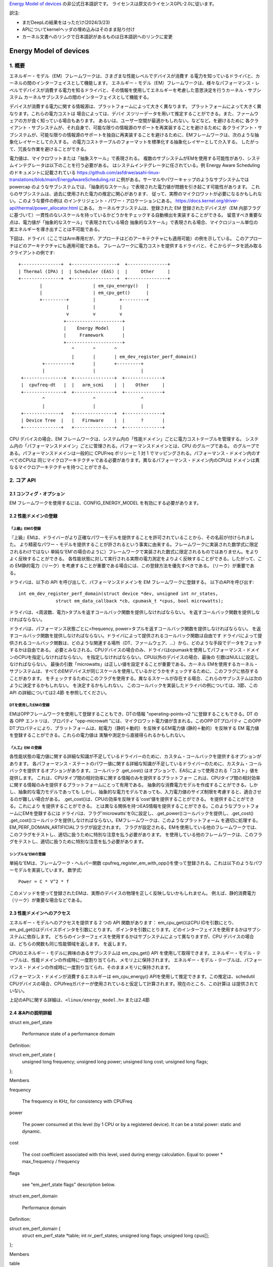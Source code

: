 `Energy Model of devices <https://docs.kernel.org/scheduler/sched-energy.html>`_  の非公式日本語訳です。
ライセンスは原文のライセンスGPL-2.0に従います。

訳注:

* まだDeepLの結果をはっただけ(2024/3/23)
* APIについてkernelヘッダの埋め込みはそのまま貼り付け
* カーネル文書へのリンクで日本語訳があるものは日本語訳へのリンクに変更


=======================
Energy Model of devices
=======================

1. 概要
-------

エネルギー・モデル（EM）フレームワークは、さまざまな性能レベルでデバイスが消費す る電力を知っているドライバと、カーネルの間のインターフェイスとして機能します。
エネルギー・モデル（EM）フレームワークは、様々なパフォーマンス・レベルでデバイスが消費する電力を知るドライバと、その情報を使用してエネルギーを考慮した意思決定を行うカーネル・サブシステム
カーネルサブシステムの間のインターフェイスとして機能する。

デバイスが消費する電力に関する情報源は、プラットフォームによって大きく異なります。
プラットフォームによって大きく異なります。これらの電力コストは
場合によっては、デバイ スツリーデータを用いて推定することができる。また、ファームウェアの方が良く知っている場合もあります。
あるいは、ユーザー空間が最適かもしれない。などなど。を避けるために
各クライアント・サブシステムが、それ自身で、可能な限りの情報源のサポートを再実装することを避けるために
各クライアント・サブシステムが、可能な限りの情報源のサポートを独自に再実装することを避けるために、EMフレームワークは、次のような抽象化レイヤーとして介入する。
の電力コストテーブルのフォーマットを標準化する抽象化レイヤーとして介入する。
したがって、冗長な作業を避けることができる。

電力値は、マイクロワットまたは「抽象スケール」で表現される。
複数のサブシステムがEMを使用する可能性があり、システムインテグレータは以下のことを行う必要がある。
はシステムインテグレータに任されている。例
Energy Aware Scheduling のドキュメントに記載されている
https://github.com/asfdrwe/asahi-linux-translations/blob/main/EnergyAwareScheduling.rst
に例がある。サーマルやパワーキャップのようなサブシステムでは
powercap のようなサブシステムでは、「抽象的なスケール」で表現された電力値が問題を引き起こす可能性があります。
これらのサブシステムは、過去に使用された電力の推定に関心があります、
従って、実際のマイクロワットが必要になるかもしれない。このような要件の例は
のインテリジェント・パワー・アロケーションにある。
https://docs.kernel.org/driver-api/thermal/power_allocator.html
にある。
カーネルサブシステムは、登録された EM
登録されたデバイスが（EM 内部フラグに基づいて）一貫性のないスケールを持っているかどうかをチェックする自動検出を実装することができる。
留意すべき重要な点は、電力値が「抽象的なスケール」で表現されている場合
抽象的なスケール」で表現される場合、マイクロジュール単位の実エネルギーを導き出すことは不可能である。

下図は、ドライバ（ここではArm専用だが、アプローチはどのアーキテクチャにも適用可能）の例を示している。
このアプローチはどのアーキテクチャにも適用可能である。
フレームワークに電力コストを提供するドライバと、そこからデータを読み取るクライアントの例です:: 


       +---------------+  +-----------------+  +---------------+
       | Thermal (IPA) |  | Scheduler (EAS) |  |     Other     |
       +---------------+  +-----------------+  +---------------+
               |                   | em_cpu_energy()   |
               |                   | em_cpu_get()      |
               +---------+         |         +---------+
                         |         |         |
                         v         v         v
                        +---------------------+
                        |    Energy Model     |
                        |     Framework       |
                        +---------------------+
                           ^       ^       ^
                           |       |       | em_dev_register_perf_domain()
                +----------+       |       +---------+
                |                  |                 |
        +---------------+  +---------------+  +--------------+
        |  cpufreq-dt   |  |   arm_scmi    |  |    Other     |
        +---------------+  +---------------+  +--------------+
                ^                  ^                 ^
                |                  |                 |
        +--------------+   +---------------+  +--------------+
        | Device Tree  |   |   Firmware    |  |      ?       |
        +--------------+   +---------------+  +--------------+



CPU デバイスの場合、EM フレームワークは、システム内の「性能ドメイン」ごとに電力コストテーブルを管理する。
システム内の「パフォーマンスドメイン」ごとに管理される。パフォーマンスドメインとは、CPU のグループである。
のグループである。パフォーマンスドメインは一般的に
CPUFreq ポリシーと 1 対 1 でマッピングされる。パフォーマンス・ドメイン内のすべてのCPUは
同じマイクロアーキテクチャである必要があります。異なるパフォーマンス・ドメイン内のCPUは
ドメインは異なるマイクロアーキテクチャを持つことができる。


2. コア API
------------

2.1 コンフィグ・オプション
^^^^^^^^^^^^^^^^^^^^^^^

EM フレームワークを使用するには、CONFIG_ENERGY_MODEL を有効にする必要があります。


2.2 性能ドメインの登録
^^^^^^^^^^^^^^^^^^^^^^^^^^^^^^

『上級』EMの登録
~~~~~~~~~~~~~~



『上級』EMは、ドライバーがより正確なパワーモデルを提供することを許可されていることから、その名前が付けられました。
より精密なパワー・モデルを提供することが許されるという事実に由来する。フレームワークに実装された数学式に限定されるわけではない
単純な'EM'の場合のように）フレームワークで実装された数式に限定されるものではありません。をよりよく反映することができる。
各性能状態に対して実行される実際の電力測定をよりよく反映することができる。したがって、この
EM静的電力（リーク）を考慮することが重要である場合には、この登録方法を優先すべきである。
(リーク）が重要である。

ドライバは、以下の API を呼び出して、パフォーマンスドメインを EM フレームワークに登録する。
以下のAPIを呼び出す::


  int em_dev_register_perf_domain(struct device *dev, unsigned int nr_states,
		struct em_data_callback *cb, cpumask_t *cpus, bool microwatts);

ドライバは、<周波数、電力>タプルを返すコールバック関数を提供しなければならない。
を返すコールバック関数を提供しなければならない。


ドライバは、パフォーマンス状態ごとに<frequency, power>タプルを返すコールバック関数を提供しなければならない。
を返すコールバック関数を提供しなければならない。ドライバによって提供されるコールバック関数は自由です
ドライバによって提供されるコールバック関数は、どのような関連する場所（DT、ファームウェア、...）から、どのような手段でデータをフェッチするかは自由である。
必要とみなされる。CPUデバイスの場合のみ、ドライバはcpumaskを使用してパフォーマンス・ドメインのCPUを指定しなければならない。
を指定しなければならない。CPU以外のデバイスの場合、最後の
引数はNULLに設定しなければならない。
最後の引数「microwatts」は正しい値を設定することが重要である。カーネル
EMを使用するカーネル・サブシステムは、すべてのEMデバイスが同じスケールを使用しているかどうかをチェックするために、このフラグに依存することがあります。
をチェックするためにこのフラグを使用する。異なるスケールが存在する場合、これらのサブシステムは次のように決定するかもしれない。
を決定するかもしれない。
このコールバックを実装したドライバの例については、3節、この API の詳細については2.4節 を参照してください。

DTを使用したEMの登録
~~~~~~~~~~~~~~~~~~~~~~~~~~~~~~~~~~~~~~

EMはOPPフレームワークを使用して登録することもでき、DTの情報
"operating-points-v2 "に登録することもできる。DT の各 OPP エントリは、プロパティ
"opp-microwatt "には、マイクロワット電力値が含まれる。このOPP DTプロパティ
このOPP DTプロパティにより、プラットフォームは、総電力（静的＋動的）を反映するEM電力値
(静的＋動的）を反映する EM 電力値を登録することができる。これらの電力値は
実験や測定から直接得られるかもしれない。

『人工』EM の登録
~~~~~~~~~~~~~~


各性能状態の電力値に関する詳細な知識が不足しているドライバーのために、カスタム・コールバックを提供するオプションがあります。
各パフォーマンス・ステートのパワー値に関する詳細な知識が不足しているドライバーのために、カスタム・コールバックを提供するオプションがあります。コールバック
.get_cost() はオプションで、EASによって使用される「コスト」値を提供します。
これは、CPUタイプ間の相対効率に関する情報のみを提供するプラットフォー
これは、CPUタイプ間の相対効率に関する情報のみを提供するプラットフォームにとって有用である。
抽象的な消費電力モデルを作成することができる。しかし、抽象的な電力モデルであっても
しかし、抽象的な電力モデルであっても、入力電力値のサイズ制限を考慮すると、適合させるのが難しい場合がある。
.get_cost()は、CPUの効率を反映する'cost'値を提供することができる。
を提供することができる。これにより
を提供することができる。
とは異なる関係を持つEAS情報を提供することができる。このようなプラットフォームにEMを登録するには
ドライバは、フラグ'microwatts'を0に設定し、.get_power()コールバックを提供し、.get_cost()
.get_cost()コールバックを提供しなければならない。EMフレームワークは、このようなプラットフォーム
を適切に処理する。EM_PERF_DOMAIN_ARTIFICIALフラグが設定されます。
フラグが設定される。EMを使用している他のフレームワークでは、このフラグをテストし、適切に扱うために特別な注意を払う必要があります。
を使用している他のフレームワークは、このフラグをテストし、適切に扱うために特別な注意を払う必要があります。

シンプルな'EMの登録
~~~~~~~~~~~~~~~~~~~~~~~~~~~

単純な'EMは、フレームワーク・ヘルパー関数
cpufreq_register_em_with_opp()を使って登録される。これは以下のようなパワーモデルを実装しています。
数学式::

	Power = C * V^2 * f

このメソッドを使って登録されたEMは、実際のデバイスの物理を正しく反映しないかもしれません。
例えば、静的消費電力（リーク）が重要な場合などである。


2.3 性能ドメインへのアクセス
^^^^^^^^^^^^^^^^^^^^^^^^^^^^^^^^^

エネルギー・モデルへのアクセスを提供する 2 つの API 関数があります：
em_cpu_get()はCPU IDを引数にとり、em_pd_get()はデバイスポインタを引数にとります。
ポインタを引数にとります。どのインターフェイスを使用するかはサブシステムに依存します。
どちらのインターフェイスを使用するかはサブシステムによって異なりますが、CPU デバイスの場合は、どちらの関数も同じ性能領域を返します。
を返します。

CPUのエネルギー・モデルに興味のあるサブシステムは
em_cpu_get() API を使用して取得できます。エネルギー・モデル・テーブルは、性能ドメインの作成時に一度割り当てられ、メモリ上に保持されます。
エネルギー・モデル・テーブルは、パフォーマンス・ドメインの作成時に一度割り当てられ、そのままメモリに保持されます。

パフォーマンス・ドメインが消費するエネルギーは
em_cpu_energy() APIを使用して推定できます。この推定は、schedutil
CPUデバイスの場合、CPUfreqガバナーが使用されていると仮定して計算されます。現在のところ、この計算は
は提供されていない。

上記のAPIに関する詳細は、``<linux/energy_model.h>`` または2.4節

2.4 本APIの説明詳細
^^^^^^^^^^^^^^^^^

struct em_perf_state

    Performance state of a performance domain

Definition:

struct em_perf_state {
    unsigned long frequency;
    unsigned long power;
    unsigned long cost;
    unsigned long flags;
};

Members

frequency

    The frequency in KHz, for consistency with CPUFreq
power

    The power consumed at this level (by 1 CPU or by a registered device). It can be a total power: static and dynamic.
cost

    The cost coefficient associated with this level, used during energy calculation. Equal to: power * max_frequency / frequency
flags

    see "em_perf_state flags" description below.

struct em_perf_domain

    Performance domain

Definition:

struct em_perf_domain {
    struct em_perf_state *table;
    int nr_perf_states;
    unsigned long flags;
    unsigned long cpus[];
};

Members

table

    List of performance states, in ascending order
nr_perf_states

    Number of performance states
flags

    See "em_perf_domain flags"
cpus

    Cpumask covering the CPUs of the domain. It's here for performance reasons to avoid potential cache misses during energy calculations in the scheduler and simplifies allocating/freeing that memory region.

Description

In case of CPU device, a "performance domain" represents a group of CPUs whose performance is scaled together. All CPUs of a performance domain must have the same micro-architecture. Performance domains often have a 1-to-1 mapping with CPUFreq policies. In case of other devices the cpus field is unused.

struct em_perf_state *em_pd_get_efficient_state(struct em_perf_domain *pd, unsigned long freq)

    Get an efficient performance state from the EM

Parameters

struct em_perf_domain *pd

    Performance domain for which we want an efficient frequency
unsigned long freq

    Frequency to map with the EM

Description

It is called from the scheduler code quite frequently and as a consequence doesn't implement any check.

Return

An efficient performance state, high enough to meet freq requirement.

unsigned long em_cpu_energy(struct em_perf_domain *pd, unsigned long max_util, unsigned long sum_util, unsigned long allowed_cpu_cap)

    Estimates the energy consumed by the CPUs of a performance domain

Parameters

struct em_perf_domain *pd

    performance domain for which energy has to be estimated
unsigned long max_util

    highest utilization among CPUs of the domain
unsigned long sum_util

    sum of the utilization of all CPUs in the domain
unsigned long allowed_cpu_cap

    maximum allowed CPU capacity for the pd, which might reflect reduced frequency (due to thermal)

Description

This function must be used only for CPU devices. There is no validation, i.e. if the EM is a CPU type and has cpumask allocated. It is called from the scheduler code quite frequently and that is why there is not checks.

Return

the sum of the energy consumed by the CPUs of the domain assuming a capacity state satisfying the max utilization of the domain.

int em_pd_nr_perf_states(struct em_perf_domain *pd)

    Get the number of performance states of a perf. domain

Parameters

struct em_perf_domain *pd

    performance domain for which this must be done

Return

the number of performance states in the performance domain table

struct em_perf_domain *em_pd_get(struct device *dev)

    Return the performance domain for a device

Parameters

struct device *dev

    Device to find the performance domain for

Description

Returns the performance domain to which dev belongs, or NULL if it doesn't exist.

struct em_perf_domain *em_cpu_get(int cpu)

    Return the performance domain for a CPU

Parameters

int cpu

    CPU to find the performance domain for

Description

Returns the performance domain to which cpu belongs, or NULL if it doesn't exist.

int em_dev_register_perf_domain(struct device *dev, unsigned int nr_states, struct em_data_callback *cb, cpumask_t *cpus, bool microwatts)

    Register the Energy Model (EM) for a device

Parameters

struct device *dev

    Device for which the EM is to register
unsigned int nr_states

    Number of performance states to register
struct em_data_callback *cb

    Callback functions providing the data of the Energy Model
cpumask_t *cpus

    Pointer to cpumask_t, which in case of a CPU device is obligatory. It can be taken from i.e. 'policy->cpus'. For other type of devices this should be set to NULL.
bool microwatts

    Flag indicating that the power values are in micro-Watts or in some other scale. It must be set properly.

Description

Create Energy Model tables for a performance domain using the callbacks defined in cb.

The microwatts is important to set with correct value. Some kernel sub-systems might rely on this flag and check if all devices in the EM are using the same scale.

If multiple clients register the same performance domain, all but the first registration will be ignored.

Return 0 on success

void em_dev_unregister_perf_domain(struct device *dev)

    Unregister Energy Model (EM) for a device

Parameters

struct device *dev

    Device for which the EM is registered

Description

Unregister the EM for the specified dev (but not a CPU device).



3. ドライバの例
-----------------

CPUFreqフレームワークは、与えられたCPU'policy'オブジェクトのEMを登録するための専用コールバックをサポートしています。
cpufreq_driver::register_em()。
このコールバックは、指定されたドライバに対して適切に実装されていなければなりません、
なぜなら、フレームワークがセットアップ中に適切なタイミングでそれを呼び出すからである。
このセクションでは、CPUFreqドライバがエネルギー・モデル・フレームワークにパフォーマ ンス・ドメインを登録する簡単な例を示します。
(偽の)'foo'プロトコルを使用して、Energy Modelフレームワークでパフォーマンス・ドメインを登録する簡単な例を示します。
プロトコルを使用しています。このドライバは、est_power()関数を実装し、EMフレームワークに提供します。

EMフレームワーク::

  -> drivers/cpufreq/foo_cpufreq.c

  01	static int est_power(struct device *dev, unsigned long *mW,
  02			unsigned long *KHz)
  03	{
  04		long freq, power;
  05
  06		/* Use the 'foo' protocol to ceil the frequency */
  07		freq = foo_get_freq_ceil(dev, *KHz);
  08		if (freq < 0);
  09			return freq;
  10
  11		/* Estimate the power cost for the dev at the relevant freq. */
  12		power = foo_estimate_power(dev, freq);
  13		if (power < 0);
  14			return power;
  15
  16		/* Return the values to the EM framework */
  17		*mW = power;
  18		*KHz = freq;
  19
  20		return 0;
  21	}
  22
  23	static void foo_cpufreq_register_em(struct cpufreq_policy *policy)
  24	{
  25		struct em_data_callback em_cb = EM_DATA_CB(est_power);
  26		struct device *cpu_dev;
  27		int nr_opp;
  28
  29		cpu_dev = get_cpu_device(cpumask_first(policy->cpus));
  30
  31     	/* Find the number of OPPs for this policy */
  32     	nr_opp = foo_get_nr_opp(policy);
  33
  34     	/* And register the new performance domain */
  35     	em_dev_register_perf_domain(cpu_dev, nr_opp, &em_cb, policy->cpus,
  36					    true);
  37	}
  38
  39	static struct cpufreq_driver foo_cpufreq_driver = {
  40		.register_em = foo_cpufreq_register_em,
  41	};
